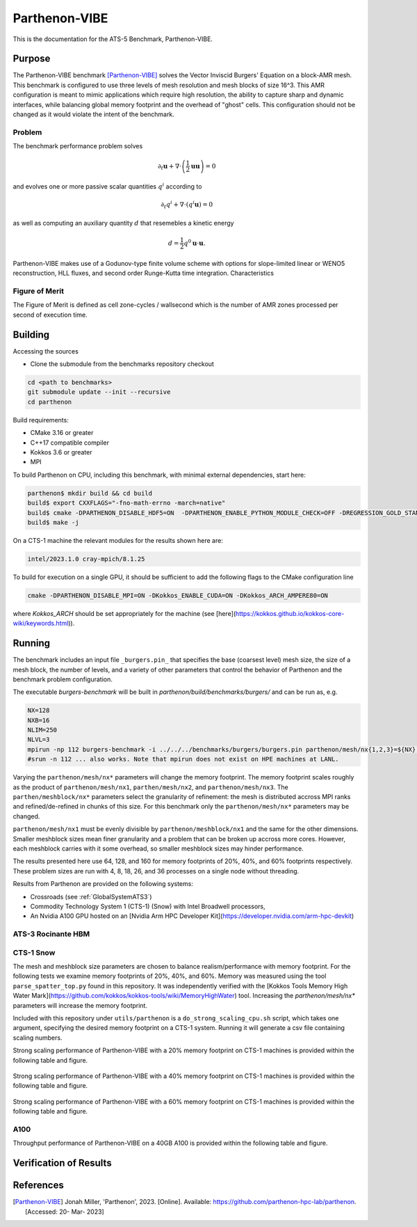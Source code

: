 ******************
Parthenon-VIBE
******************

This is the documentation for the ATS-5 Benchmark, Parthenon-VIBE.

Purpose
=======

The Parthenon-VIBE benchmark [Parthenon-VIBE]_ solves the Vector Inviscid Burgers' Equation on a block-AMR mesh.
This benchmark is configured to use three levels of mesh resolution and mesh blocks of size 16^3. This AMR configuration is meant to
mimic applications which require high resolution, the ability to capture sharp and dynamic interfaces, while balancing global memory footprint and the overhead of "ghost" cells.
This configuration should not be changed as it would violate the intent of the benchmark.

Problem
-------
The benchmark performance problem solves

.. math::
   \partial_t \mathbf{u} + \nabla\cdot\left(\frac{1}{2}\mathbf{u} \mathbf{u}\right) = 0

and evolves one or more passive scalar quantities :math:`q^i` according to

.. math::
   \partial_t q^i + \nabla \cdot \left( q^i \mathbf{u} \right) = 0


as well as computing an auxiliary quantity :math:`d` that resemebles a kinetic energy

.. math::
   d = \frac{1}{2} q^0 \mathbf{u}\cdot\mathbf{u}.

Parthenon-VIBE makes use of a Godunov-type finite volume scheme with options for slope-limited linear or WENO5 reconstruction, HLL fluxes, and second order Runge-Kutta time integration.
Characteristics


Figure of Merit
---------------

The Figure of Merit is defined as cell zone-cycles / wallsecond which is the number of AMR zones processed per second of execution time.


Building
========

Accessing the sources

* Clone the submodule from the benchmarks repository checkout

.. code-block:: bash

   cd <path to benchmarks>
   git submodule update --init --recursive
   cd parthenon

..


Build requirements:

* CMake 3.16 or greater
* C++17 compatible compiler
* Kokkos 3.6 or greater
* MPI

To build Parthenon on CPU, including this benchmark, with minimal external dependencies, start here:

.. code-block:: bash

   parthenon$ mkdir build && cd build
   build$ export CXXFLAGS="-fno-math-errno -march=native"
   build$ cmake -DPARTHENON_DISABLE_HDF5=ON  -DPARTHENON_ENABLE_PYTHON_MODULE_CHECK=OFF -DREGRESSION_GOLD_STANDARD_SYNC=OFF  -DCMAKE_BUILD_TYPE=Release ../
   build$ make -j

..

On a CTS-1 machine the relevant modules for the results shown here are:

.. code-block:: bash

   intel/2023.1.0 cray-mpich/8.1.25 

..

To build for execution on a single GPU, it should be sufficient to add the following flags to the CMake configuration line

.. code-block:: bash

   cmake -DPARTHENON_DISABLE_MPI=ON -DKokkos_ENABLE_CUDA=ON -DKokkos_ARCH_AMPERE80=ON

..

where `Kokkos_ARCH` should be set appropriately for the machine (see [here](https://kokkos.github.io/kokkos-core-wiki/keywords.html)).


Running
=======


The benchmark includes an input file ``_burgers.pin_`` that specifies the base (coarsest level) mesh size, the size of a mesh block, the number of levels, and a variety of other parameters that control the behavior of Parthenon and the benchmark problem configuration.


The executable `burgers-benchmark` will be built in `parthenon/build/benchmarks/burgers/` and can be run as, e.g.

.. code-block:: bash

   NX=128
   NXB=16
   NLIM=250
   NLVL=3
   mpirun -np 112 burgers-benchmark -i ../../../benchmarks/burgers/burgers.pin parthenon/mesh/nx{1,2,3}=${NX} parthenon/meshblock/nx{1,2,3}=${NXB} parthenon/time/nlim=${NLIM} parthenon/mesh/numlevel=${NLVL}"
   #srun -n 112 ... also works. Note that mpirun does not exist on HPE machines at LANL.
..

Varying the ``parthenon/mesh/nx*`` parameters will change the memory footprint. The memory footprint scales roughly as the product of ``parthenon/mesh/nx1``, ``parthen/mesh/nx2``, and ``parthenon/mesh/nx3``. The ``parthen/meshblock/nx*`` parameters select the granularity of refinement: the mesh is distributed accross MPI ranks and refined/de-refined in chunks of this size.
For this benchmark only the ``parthenon/mesh/nx*`` parameters may be changed.

``parthenon/mesh/nx1`` must be evenly divisible by ``parthenon/meshblock/nx1`` and the same for the other dimensions. Smaller meshblock sizes mean finer granularity and a problem that can be broken up accross more cores. However, each meshblock carries with it some overhead, so smaller meshblock sizes may hinder performance.

The results presented here use 64, 128, and 160 for  memory footprints of 20%, 40%, and 60% footprints respectively. These problem sizes are run with 4, 8, 18, 26, and 36 processes on a single node without threading.

Results from Parthenon are provided on the following systems:

* Crossroads (see :ref:`GlobalSystemATS3`)
* Commodity Technology System 1 (CTS-1) (Snow) with Intel Broadwell processors,
* An Nvidia A100 GPU hosted on an [Nvidia Arm HPC Developer Kit](https://developer.nvidia.com/arm-hpc-devkit)

ATS-3 Rocinante HBM
-------------------

.. csv-table:: VIBE Throughput Performance on Crossroads using ~40% Memory
   :file: parthenon-ats5_spr-hbm128-intel-classic.csv
   :align: center
   :widths: 10, 10
   :header-rows: 1

.. figure:: ats3_40.png
   :align: center
   :scale: 50%
   :alt: VIBE Throughput Performance on Crossroads

.. csv-table:: VIBE Throughput Performance on Crossroads using ~60% Memory
   :file: parthenon-ats5_spr-hbm160-intel-classic.csv
   :align: center
   :widths: 10, 10
   :header-rows: 1

.. figure:: ats3_60.png
   :align: center
   :scale: 50%
   :alt: VIBE Throughput Performance on Crossroads

CTS-1 Snow
-----------

The mesh and meshblock size parameters are chosen to balance
realism/performance with memory footprint. For the following tests we
examine memory footprints of 20%, 40%, and 60%. Memory was measured
using the tool ``parse_spatter_top.py`` found in this repository. It
was independently verified with the [Kokkos Tools Memory High Water
Mark](https://github.com/kokkos/kokkos-tools/wiki/MemoryHighWater)
tool. Increasing the `parthenon/mesh/nx*` parameters will increase the
memory footprint.

Included with this repository under ``utils/parthenon`` is a ``do_strong_scaling_cpu.sh``
script, which takes one argument, specifying the desired memory
footprint on a CTS-1 system. Running it will generate a csv file
containing scaling numbers.

Strong scaling performance of Parthenon-VIBE with a 20% memory footprint on CTS-1 machines is provided within the following table and figure.

.. csv-table:: VIBE Strong Scaling Performance on CTS-1 20% Memory
   :file: cpu_20.csv
   :align: center
   :widths: 10, 10, 10
   :header-rows: 1

.. figure:: cpu_20.png
   :align: center
   :scale: 50%
   :alt: VIBE Strong Scaling Performance on CTS-1 20% Memory

Strong scaling performance of Parthenon-VIBE with a 40% memory footprint on CTS-1 machines is provided within the following table and figure.

.. csv-table:: VIBE Strong Scaling Performance on CTS-1 40% Memory
   :file: cpu_40.csv
   :align: center
   :widths: 10, 10, 10
   :header-rows: 1

.. figure:: cpu_40.png
   :align: center
   :scale: 50%
   :alt: VIBE Strong Scaling Performance on CTS-1 40% Memory

Strong scaling performance of Parthenon-VIBE with a 60% memory footprint on CTS-1 machines is provided within the following table and figure.

.. csv-table:: VIBE Strong Scaling Performance on CTS-1 60% Memory
   :file: cpu_60.csv
   :align: center
   :widths: 10, 10, 10
   :header-rows: 1

.. figure:: cpu_60.png
   :align: center
   :scale: 50%
   :alt: VIBE Strong Scaling Performance on CTS-1 60% Memory

A100
-----

Throughput performance of Parthenon-VIBE on a 40GB A100 is provided within the following table and figure.

.. csv-table:: VIBE Throughput Performance on A100
   :file: gpu.csv
   :align: center
   :widths: 10, 10
   :header-rows: 1

.. figure:: gpu.png
   :align: center
   :scale: 50%
   :alt: VIBE Throughput Performance on A100

Verification of Results
=======================

References
==========

.. [Parthenon-VIBE] Jonah Miller, 'Parthenon', 2023. [Online]. Available: https://github.com/parthenon-hpc-lab/parthenon. [Accessed: 20- Mar- 2023]
